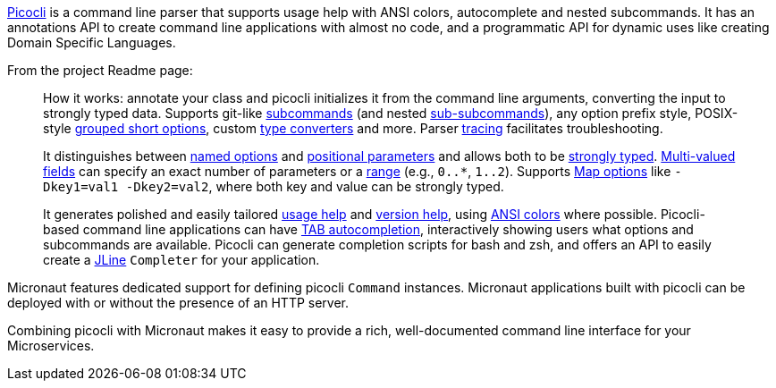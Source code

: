 https://github.com/remkop/picocli[Picocli] is a command line parser that supports usage help with ANSI colors, autocomplete and nested subcommands. It has an annotations API to create command line applications with almost no code, and a programmatic API for dynamic uses like creating Domain Specific Languages.

From the project Readme page:

[quote]
____
How it works: annotate your class and picocli initializes it from the command line arguments,
converting the input to strongly typed data. Supports git-like http://picocli.info/#_subcommands[subcommands]
(and nested http://picocli.info/#_nested_sub_subcommands[sub-subcommands]),
any option prefix style, POSIX-style http://picocli.info/#_short_options[grouped short options],
custom http://picocli.info/#_custom_type_converters[type converters] and more.
Parser http://picocli.info/#_tracing[tracing] facilitates troubleshooting.

It distinguishes between link:http://picocli.info/#_options[named options] and
http://picocli.info/#_positional_parameters[positional parameters] and allows both to be
http://picocli.info/#_strongly_typed_everything[strongly typed].
http://picocli.info/#_multiple_values[Multi-valued fields] can specify
an exact number of parameters or a http://picocli.info/#_arity[range] (e.g., `0..*`, `1..2`).
Supports http://picocli.info/#_maps[Map options] like `-Dkey1=val1 -Dkey2=val2`, where both key and value can be strongly typed.

It generates polished and easily tailored http://picocli.info/#_usage_help[usage help]
and  http://picocli.info/#_version_help[version help],
using http://picocli.info/#_ansi_colors_and_styles[ANSI colors] where possible.
Picocli-based command line applications can have http://picocli.info/autocomplete.html[TAB autocompletion],
interactively showing users what options and subcommands are available.
Picocli can generate completion scripts for bash and zsh, and offers an API to easily create a https://github.com/jline/jline2[JLine] `Completer` for your application.
____

Micronaut features dedicated support for defining picocli `Command` instances. Micronaut applications built with picocli can be deployed with or without the presence of an HTTP server.

Combining picocli with Micronaut makes it easy to provide a rich, well-documented command line interface for your Microservices.
